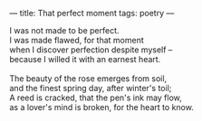 :PROPERTIES:
:ID:       FC50448C-E622-400F-9626-C2AA8AB091BA
:SLUG:     that-perfect-moment
:END:
---
title: That perfect moment
tags: poetry
---

#+BEGIN_VERSE
I was not made to be perfect.
I was made flawed, for that moment
when I discover perfection despite myself --
because I willed it with an earnest heart.

The beauty of the rose emerges from soil,
and the finest spring day, after winter's toil;
A reed is cracked, that the pen's ink may flow,
as a lover's mind is broken, for the heart to know.
#+END_VERSE
